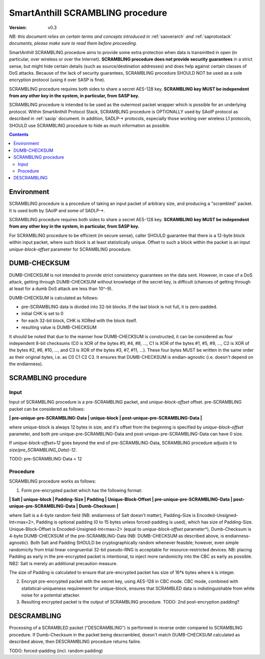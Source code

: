 ..  Copyright (c) 2015, OLogN Technologies AG. All rights reserved.
    Redistribution and use of this file in source (.rst) and compiled
    (.html, .pdf, etc.) forms, with or without modification, are permitted
    provided that the following conditions are met:
        * Redistributions in source form must retain the above copyright
          notice, this list of conditions and the following disclaimer.
        * Redistributions in compiled form must reproduce the above copyright
          notice, this list of conditions and the following disclaimer in the
          documentation and/or other materials provided with the distribution.
        * Neither the name of the OLogN Technologies AG nor the names of its
          contributors may be used to endorse or promote products derived from
          this software without specific prior written permission.
    THIS SOFTWARE IS PROVIDED BY THE COPYRIGHT HOLDERS AND CONTRIBUTORS "AS IS"
    AND ANY EXPRESS OR IMPLIED WARRANTIES, INCLUDING, BUT NOT LIMITED TO, THE
    IMPLIED WARRANTIES OF MERCHANTABILITY AND FITNESS FOR A PARTICULAR PURPOSE
    ARE DISCLAIMED. IN NO EVENT SHALL OLogN Technologies AG BE LIABLE FOR ANY
    DIRECT, INDIRECT, INCIDENTAL, SPECIAL, EXEMPLARY, OR CONSEQUENTIAL DAMAGES
    (INCLUDING, BUT NOT LIMITED TO, PROCUREMENT OF SUBSTITUTE GOODS OR
    SERVICES; LOSS OF USE, DATA, OR PROFITS; OR BUSINESS INTERRUPTION) HOWEVER
    CAUSED AND ON ANY THEORY OF LIABILITY, WHETHER IN CONTRACT, STRICT
    LIABILITY, OR TORT (INCLUDING NEGLIGENCE OR OTHERWISE) ARISING IN ANY WAY
    OUT OF THE USE OF THIS SOFTWARE, EVEN IF ADVISED OF THE POSSIBILITY OF SUCH
    DAMAGE

.. _sascrambling:

SmartAnthill SCRAMBLING procedure
=================================

:Version:   v0.3

*NB: this document relies on certain terms and concepts introduced in* :ref:`saoverarch` *and* :ref:`saprotostack` *documents, please make sure to read them before proceeding.*

SmartAnthill SCRAMBLING procedure aims to provide some extra protection when data is transmitted in open (in particular, over wireless or over the Internet). **SCRAMBLING procedure does not provide security guarantees** in a strict sense, but might hide certain details (such as source/destination addresses) and does help against certain classes of DoS attacks. Because of the lack of security guarantees, SCRAMBLING procedure SHOULD NOT be used as a sole encryption protocol (using it over SASP is fine).

SCRAMBLING procedure requires both sides to share a secret AES-128 key. **SCRAMBLING key MUST be independent from any other key in the system, in particular, from SASP key.**

SCRAMBLING procedure is intended to be used as the outermost packet wrapper which is possible for an underlying protocol. Within SmartAnthill Protocol Stack, SCRAMBLING procedure is OPTIONALLY used by SAoIP protocol as described in :ref:`saoip` document. In addition, SADLP-\* protocols, especially those working over wireless L1 protocols, SHOULD use SCRAMBLING procedure to hide as much information as possible. 

.. contents::

Environment
-----------

SCRAMBLING procedure is a procedure of taking an input packet of arbitrary size, and producing a "scrambled" packet. It is used both by SAoIP and some of SADLP-\*.

SCRAMBLING procedure requires both sides to share a secret AES-128 key. **SCRAMBLING key MUST be independent from any other key in the system, in particular, from SASP key.**

For SCRAMBLING procedure to be efficient (in secure sense), caller SHOULD guarantee that there is a 12-byte block within input packet, where such block is at least statistically unique. Offset to such a block within the packet is an input *unique-block-offset* parameter for SCRAMBLING procedure. 


DUMB-CHECKSUM
-------------

DUMB-CHECKSUM is not intended to provide strict consistency guarantees on the data sent. However, in case of a DoS attack, getting through DUMB-CHECKSUM without knowledge of the secret key, is difficult (chances of getting through at least for a dumb DoS attack are less than 10^-9).

DUMB-CHECKSUM is calculated as follows:

* pre-SCRAMBLING data is divided into 32-bit blocks. If the last block is not full, it is zero-padded.
* initial CHK is set to 0
* for each 32-bit block, CHK is XORed with the block itself.
* resulting value is DUMB-CHECKSUM

It should be noted that due to the manner how DUMB-CHECKSUM is constructed, it can be considered as four independent 8-bit checksums (C0 is XOR of the bytes #0, #4, #8, ...,  C1 is XOR of the bytes #1, #5, #9, ..., C2 is XOR of the bytes #2, #6, #10, ..., and C3 is XOR of the bytes #3, #7, #11, ...). These four bytes MUST be written in the same order as their original bytes, i.e. as C0 C1 C2 C3. It ensures that DUMB-CHECKSUM is endian-agnostic (i.e. doesn't depend on the endianness).

SCRAMBLING procedure
--------------------

Input
^^^^^

Input of SCRAMBLING procedure is a pre-SCRAMBLING packet, and *unique-block-offset* offset. pre-SCRAMBLING packet can be considered as follows:

**\| pre-unique-pre-SCRAMBLING-Data \| unique-block \| post-unique-pre-SCRAMBLING-Data \|**

where unique-block is always 12 bytes in size, and it's offset from the beginning is specified by *unique-block-offset* parameter, and both pre-unique-pre-SCRAMBLING-Data and post-unique-pre-SCRAMBLING-Data can have 0 size.

If *unique-block-offset+12* goes beyond the end of pre-SCRAMBLING-Data, SCRAMBLING procedure adjusts it to *size(pre_SCRAMBLING_Data)-12*.

TODO: pre-SCRAMBLING-Data < 12

Procedure
^^^^^^^^^

SCRAMBLING procedure works as follows:

1. Form pre-encrypted packet which has the following format:

**\| Salt \| unique-block \| Padding-Size \| Padding \| Unique-Block-Offset \| pre-unique-pre-SCRAMBLING-Data \| post-unique-pre-SCRAMBLING-Data \| Dumb-Checksum \|**

where Salt is a 4-byte random field (NB: endianness of Salt doesn't matter), Padding-Size is Encoded-Unsigned-Int<max=2>, Padding is optional padding (0 to 15 bytes unless forced-padding is used), which has size of Padding-Size. Unique-Block-Offset is Encoded-Unsigned-Int<max=2> (equal to *unique-block-offset* parameter*),  Dumb-Checksum is 4-byte DUMB-CHECKSUM of the pre-SCRAMBLING-Data (NB: DUMB-CHECKSUM as described above, is endianness-agnostic). Both Salt and Padding SHOULD be cryptographically random whenever feasible; however, even simple randomicity from triial linear congruential 32-bit pseudo-RNG is acceptable for resource-restricted devices. NB: placing Padding as early in the pre-encrypted packet is intentional, to inject more randomicity into the CBC as early as possible. NB2: Salt is merely an additional precaution measure. 

The size of Padding is calculated to ensure that pre-encrypted packet has size of 16\*k bytes where k is integer.

2. Encrypt pre-encrypted packet with the secret key, using AES-128 in CBC mode. CBC mode, combined with statistical-uniqueness requirement for unique-block, ensures that SCRAMBLED data is indistinguishable from white noise for a potential attacker.

3. Resulting encrypted packet is the output of SCRAMBLING procedure. TODO: 2nd post-encryption padding?

DESCRAMBLING
------------

Processing of a SCRAMBLED packet ("DESCRAMBLING") is performed in reverse order compared to SCRAMBLING procedure. If Dumb-Checksum in the packet being descrambled, doesn't match DUMB-CHECKSUM calculated as described above, then DESCRAMBLING procedure returns failire.

TODO: forced-padding (incl. random padding)

